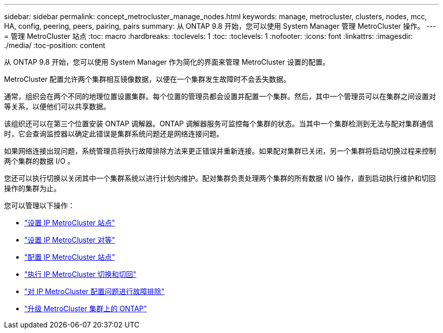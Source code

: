 ---
sidebar: sidebar 
permalink: concept_metrocluster_manage_nodes.html 
keywords: manage, metrocluster, clusters, nodes, mcc, HA, config, peering, peers, pairing, pairs 
summary: 从 ONTAP 9.8 开始，您可以使用 System Manager 管理 MetroCluster 操作。 
---
= 管理 MetroCluster 站点
:toc: macro
:hardbreaks:
:toclevels: 1
:toc: 
:toclevels: 1
:nofooter: 
:icons: font
:linkattrs: 
:imagesdir: ./media/
:toc-position: content


[role="lead"]
从 ONTAP 9.8 开始，您可以使用 System Manager 作为简化的界面来管理 MetroCluster 设置的配置。

MetroCluster 配置允许两个集群相互镜像数据，以便在一个集群发生故障时不会丢失数据。

通常，组织会在两个不同的地理位置设置集群。每个位置的管理员都会设置并配置一个集群。然后，其中一个管理员可以在集群之间设置对等关系，以便他们可以共享数据。

该组织还可以在第三个位置安装 ONTAP 调解器。ONTAP 调解器服务可监控每个集群的状态。当其中一个集群检测到无法与配对集群通信时，它会查询监控器以确定此错误是集群系统问题还是网络连接问题。

如果网络连接出现问题，系统管理员将执行故障排除方法来更正错误并重新连接。如果配对集群已关闭，另一个集群将启动切换过程来控制两个集群的数据 I/O 。

您还可以执行切换以关闭其中一个集群系统以进行计划内维护。配对集群负责处理两个集群的所有数据 I/O 操作，直到启动执行维护和切回操作的集群为止。

您可以管理以下操作：

* link:task_metrocluster_setup.html["设置 IP MetroCluster 站点"]
* link:task_metrocluster_peering.html["设置 IP MetroCluster 对等"]
* link:task_metrocluster_configure.html["配置 IP MetroCluster 站点"]
* link:task_metrocluster_switchover_switchback.html["执行 IP MetroCluster 切换和切回"]
* link:task_metrocluster_troubleshooting.html["对 IP MetroCluster 配置问题进行故障排除"]
* link:task_metrocluster_ANDU_upgrade.html["升级 MetroCluster 集群上的 ONTAP"]

